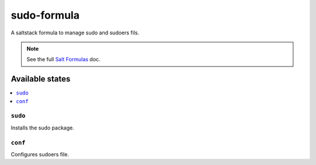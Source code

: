 ================
sudo-formula
================

A saltstack formula to manage sudo and sudoers fils.

.. note::

    See the full `Salt Formulas
    <http://docs.saltstack.com/en/latest/topics/development/conventions/formulas.html>`_ doc.

Available states
================

.. contents::
    :local:

``sudo``
------------

Installs the sudo package.

``conf``
------------

Configures sudoers file.

